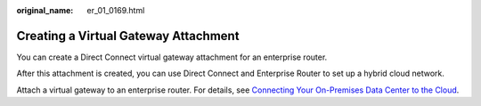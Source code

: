 :original_name: er_01_0169.html

.. _er_01_0169:

Creating a Virtual Gateway Attachment
=====================================

You can create a Direct Connect virtual gateway attachment for an enterprise router.

After this attachment is created, you can use Direct Connect and Enterprise Router to set up a hybrid cloud network.

Attach a virtual gateway to an enterprise router. For details, see `Connecting Your On-Premises Data Center to the Cloud <https://docs.otc.t-systems.com/direct-connect/umn/getting_started/enabling_direct_connect/connecting_your_on-premises_data_center_to_the_cloud.html>`__.
